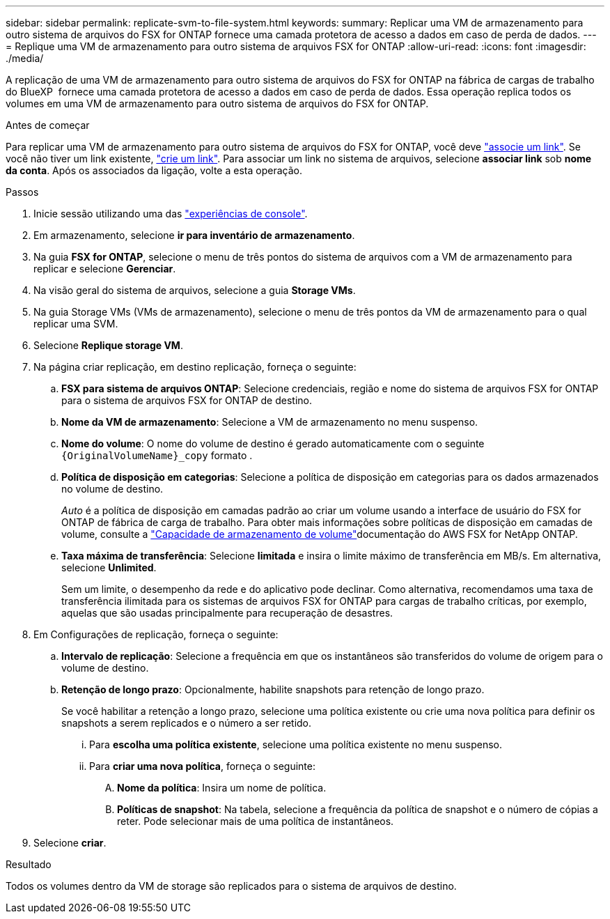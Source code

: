 ---
sidebar: sidebar 
permalink: replicate-svm-to-file-system.html 
keywords:  
summary: Replicar uma VM de armazenamento para outro sistema de arquivos do FSX for ONTAP fornece uma camada protetora de acesso a dados em caso de perda de dados. 
---
= Replique uma VM de armazenamento para outro sistema de arquivos FSX for ONTAP
:allow-uri-read: 
:icons: font
:imagesdir: ./media/


[role="lead"]
A replicação de uma VM de armazenamento para outro sistema de arquivos do FSX for ONTAP na fábrica de cargas de trabalho do BlueXP  fornece uma camada protetora de acesso a dados em caso de perda de dados. Essa operação replica todos os volumes em uma VM de armazenamento para outro sistema de arquivos do FSX for ONTAP.

.Antes de começar
Para replicar uma VM de armazenamento para outro sistema de arquivos do FSX for ONTAP, você deve link:manage-links.html["associe um link"]. Se você não tiver um link existente, link:create-link.html["crie um link"]. Para associar um link no sistema de arquivos, selecione *associar link* sob *nome da conta*. Após os associados da ligação, volte a esta operação.

.Passos
. Inicie sessão utilizando uma das link:https://docs.netapp.com/us-en/workload-setup-admin/console-experiences.html["experiências de console"^].
. Em armazenamento, selecione *ir para inventário de armazenamento*.
. Na guia *FSX for ONTAP*, selecione o menu de três pontos do sistema de arquivos com a VM de armazenamento para replicar e selecione *Gerenciar*.
. Na visão geral do sistema de arquivos, selecione a guia *Storage VMs*.
. Na guia Storage VMs (VMs de armazenamento), selecione o menu de três pontos da VM de armazenamento para o qual replicar uma SVM.
. Selecione *Replique storage VM*.
. Na página criar replicação, em destino replicação, forneça o seguinte:
+
.. *FSX para sistema de arquivos ONTAP*: Selecione credenciais, região e nome do sistema de arquivos FSX for ONTAP para o sistema de arquivos FSX for ONTAP de destino.
.. *Nome da VM de armazenamento*: Selecione a VM de armazenamento no menu suspenso.
.. *Nome do volume*: O nome do volume de destino é gerado automaticamente com o seguinte `{OriginalVolumeName}_copy` formato .
.. *Política de disposição em categorias*: Selecione a política de disposição em categorias para os dados armazenados no volume de destino.
+
_Auto_ é a política de disposição em camadas padrão ao criar um volume usando a interface de usuário do FSX for ONTAP de fábrica de carga de trabalho. Para obter mais informações sobre políticas de disposição em camadas de volume, consulte a link:https://docs.aws.amazon.com/fsx/latest/ONTAPGuide/volume-storage-capacity.html#data-tiering-policy["Capacidade de armazenamento de volume"^]documentação do AWS FSX for NetApp ONTAP.

.. *Taxa máxima de transferência*: Selecione *limitada* e insira o limite máximo de transferência em MB/s. Em alternativa, selecione *Unlimited*.
+
Sem um limite, o desempenho da rede e do aplicativo pode declinar. Como alternativa, recomendamos uma taxa de transferência ilimitada para os sistemas de arquivos FSX for ONTAP para cargas de trabalho críticas, por exemplo, aquelas que são usadas principalmente para recuperação de desastres.



. Em Configurações de replicação, forneça o seguinte:
+
.. *Intervalo de replicação*: Selecione a frequência em que os instantâneos são transferidos do volume de origem para o volume de destino.
.. *Retenção de longo prazo*: Opcionalmente, habilite snapshots para retenção de longo prazo.
+
Se você habilitar a retenção a longo prazo, selecione uma política existente ou crie uma nova política para definir os snapshots a serem replicados e o número a ser retido.

+
... Para *escolha uma política existente*, selecione uma política existente no menu suspenso.
... Para *criar uma nova política*, forneça o seguinte:
+
.... *Nome da política*: Insira um nome de política.
.... *Políticas de snapshot*: Na tabela, selecione a frequência da política de snapshot e o número de cópias a reter. Pode selecionar mais de uma política de instantâneos.






. Selecione *criar*.


.Resultado
Todos os volumes dentro da VM de storage são replicados para o sistema de arquivos de destino.
